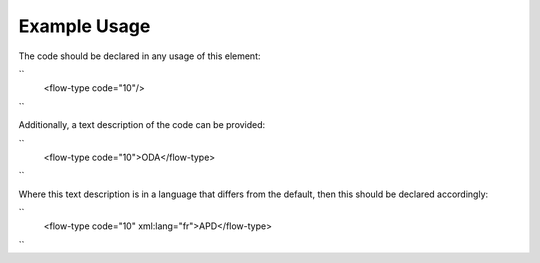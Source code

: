 
.. raw:: mediawiki

   {{for revison 1.02}}

Example Usage
^^^^^^^^^^^^^

The code should be declared in any usage of this element:

``
    <flow-type code="10"/>
``

Additionally, a text description of the code can be provided:

``
    <flow-type code="10">ODA</flow-type>
``

Where this text description is in a language that differs from the
default, then this should be declared accordingly:

``
    <flow-type code="10" xml:lang="fr">APD</flow-type>
``
